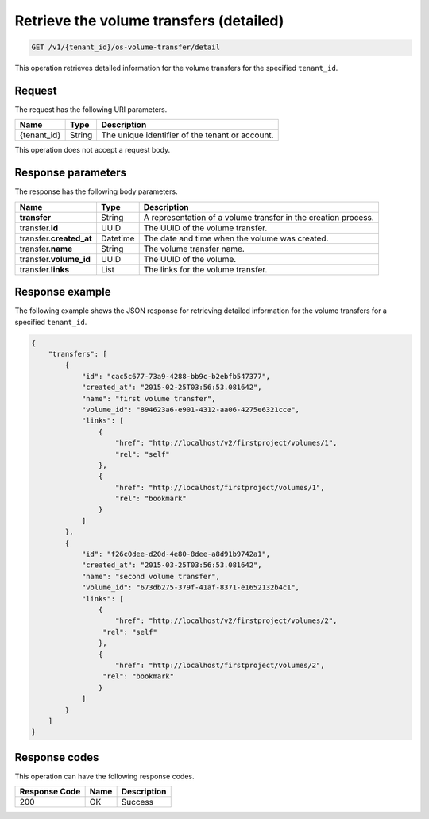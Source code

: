 .. _get-volume—transfers-detailed:

Retrieve the volume transfers (detailed)
~~~~~~~~~~~~~~~~~~~~~~~~~~~~~~~~~~~~~~~~

.. code::

    GET /v1/{tenant_id}/os-volume-transfer/detail

This operation retrieves detailed information for the volume transfers for the
specified ``tenant_id``.

Request
-------

The request has the following URI parameters.

+--------------------------+-------------------------+------------------------+
|Name                      |Type                     |Description             |
+==========================+=========================+========================+
|{tenant_id}               |String                   |The unique identifier of|
|                          |                         |the tenant or account.  |
+--------------------------+-------------------------+------------------------+

This operation does not accept a request body.

Response parameters
-------------------

The response has the following body parameters.

+--------------------------+-------------------------+------------------------+
|Name                      |Type                     |Description             |
+==========================+=========================+========================+
|**transfer**              |String                   |A representation        |
|                          |                         |of a volume transfer in |
|                          |                         |the creation process.   |
+--------------------------+-------------------------+------------------------+
|transfer.\ **id**         |UUID                     |The UUID of the volume  |
|                          |                         |transfer.               |
+--------------------------+-------------------------+------------------------+
|transfer.\ **created_at** |Datetime                 |The date and time when  |
|                          |                         |the volume was created. |
+--------------------------+-------------------------+------------------------+
|transfer.\ **name**       |String                   |The volume transfer     |
|                          |                         |name.                   |
+--------------------------+-------------------------+------------------------+
|transfer.\ **volume_id**  |UUID                     |The UUID of the volume. |
+--------------------------+-------------------------+------------------------+
|transfer.\ **links**      |List                     |The links for the volume|
|                          |                         |transfer.               |
+--------------------------+-------------------------+------------------------+

Response example
----------------

The following example shows the JSON response for retrieving  detailed
information for the volume transfers for a specified ``tenant_id``.

.. code::

   {
       "transfers": [
           {
               "id": "cac5c677-73a9-4288-bb9c-b2ebfb547377",
               "created_at": "2015-02-25T03:56:53.081642",
               "name": "first volume transfer",
               "volume_id": "894623a6-e901-4312-aa06-4275e6321cce",
               "links": [
                   {
                       "href": "http://localhost/v2/firstproject/volumes/1",
                       "rel": "self"
                   },
                   {
                       "href": "http://localhost/firstproject/volumes/1",
                       "rel": "bookmark"
                   }
               ]
           },
           {
               "id": "f26c0dee-d20d-4e80-8dee-a8d91b9742a1",
               "created_at": "2015-03-25T03:56:53.081642",
               "name": "second volume transfer",
               "volume_id": "673db275-379f-41af-8371-e1652132b4c1",
               "links": [
                   {
                       "href": "http://localhost/v2/firstproject/volumes/2",
                    "rel": "self"
                   },
                   {
                       "href": "http://localhost/firstproject/volumes/2",
                    "rel": "bookmark"
                   }
               ]
           }
       ]
   }

Response codes
--------------

This operation can have the following response codes.

+--------------------------+-------------------------+------------------------+
|Response Code             |Name                     |Description             |
+==========================+=========================+========================+
|200                       |OK                       |Success                 |
+--------------------------+-------------------------+------------------------+
